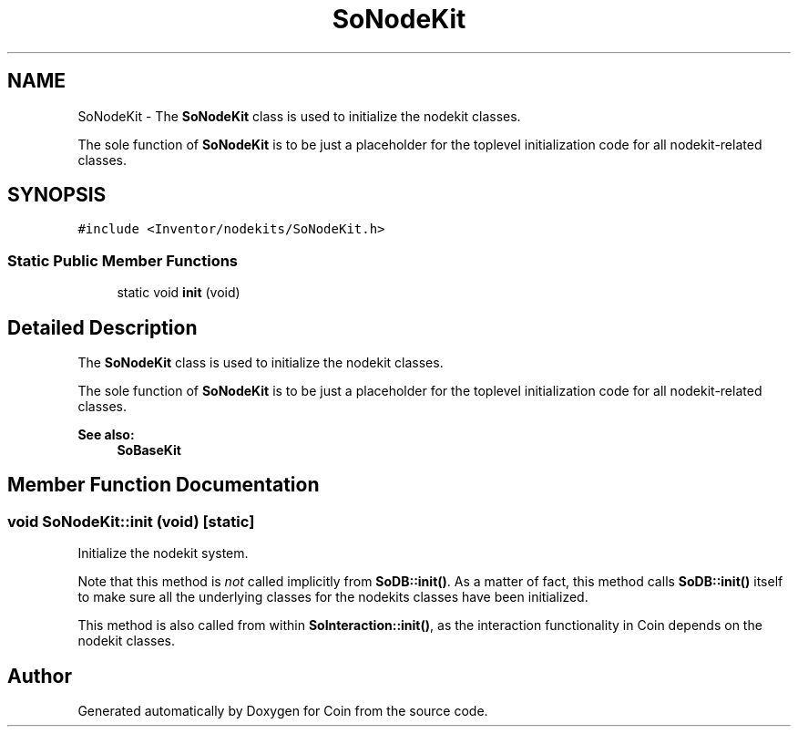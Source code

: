 .TH "SoNodeKit" 3 "Sun May 28 2017" "Version 4.0.0a" "Coin" \" -*- nroff -*-
.ad l
.nh
.SH NAME
SoNodeKit \- The \fBSoNodeKit\fP class is used to initialize the nodekit classes\&.
.PP
The sole function of \fBSoNodeKit\fP is to be just a placeholder for the toplevel initialization code for all nodekit-related classes\&.  

.SH SYNOPSIS
.br
.PP
.PP
\fC#include <Inventor/nodekits/SoNodeKit\&.h>\fP
.SS "Static Public Member Functions"

.in +1c
.ti -1c
.RI "static void \fBinit\fP (void)"
.br
.in -1c
.SH "Detailed Description"
.PP 
The \fBSoNodeKit\fP class is used to initialize the nodekit classes\&.
.PP
The sole function of \fBSoNodeKit\fP is to be just a placeholder for the toplevel initialization code for all nodekit-related classes\&. 


.PP
\fBSee also:\fP
.RS 4
\fBSoBaseKit\fP 
.RE
.PP

.SH "Member Function Documentation"
.PP 
.SS "void SoNodeKit::init (void)\fC [static]\fP"
Initialize the nodekit system\&.
.PP
Note that this method is \fInot\fP called implicitly from \fBSoDB::init()\fP\&. As a matter of fact, this method calls \fBSoDB::init()\fP itself to make sure all the underlying classes for the nodekits classes have been initialized\&.
.PP
This method is also called from within \fBSoInteraction::init()\fP, as the interaction functionality in Coin depends on the nodekit classes\&. 

.SH "Author"
.PP 
Generated automatically by Doxygen for Coin from the source code\&.
